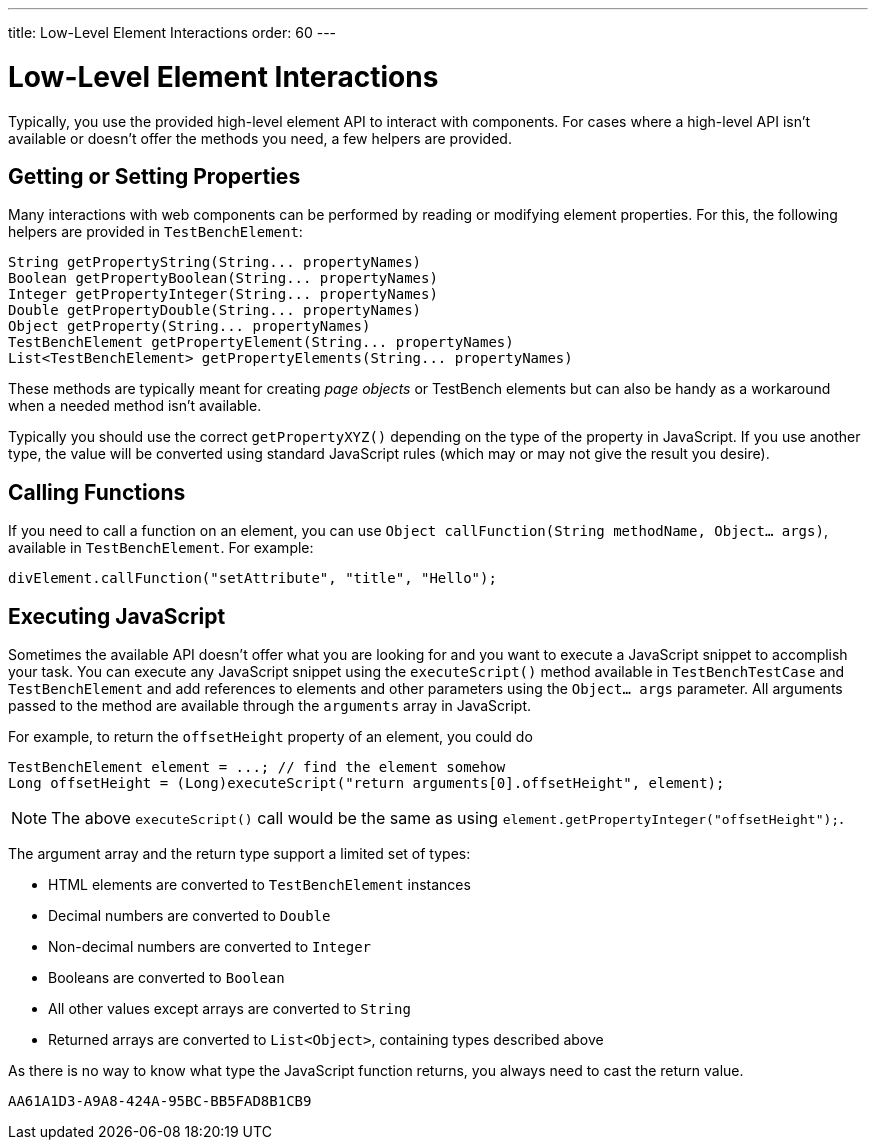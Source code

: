 ---
title: Low-Level Element Interactions
order: 60
---

= Low-Level Element Interactions

Typically, you use the provided high-level element API to interact with components.
For cases where a high-level API isn't available or doesn't offer the methods you need, a few helpers are provided.


== Getting or Setting Properties
Many interactions with web components can be performed by reading or modifying element properties.
For this, the following helpers are provided in `TestBenchElement`:

[source,java]
----
String getPropertyString(String... propertyNames)
Boolean getPropertyBoolean(String... propertyNames)
Integer getPropertyInteger(String... propertyNames)
Double getPropertyDouble(String... propertyNames)
Object getProperty(String... propertyNames)
TestBenchElement getPropertyElement(String... propertyNames)
List<TestBenchElement> getPropertyElements(String... propertyNames)
----

These methods are typically meant for creating __page objects__ or TestBench elements but can also be handy as a workaround when a needed method isn't available.

Typically you should use the correct [methodname]`getPropertyXYZ()` depending on the type of the property in JavaScript.
If you use another type, the value will be converted using standard JavaScript rules (which may or may not give the result you desire).

== Calling Functions
If you need to call a function on an element, you can use [methodname]`Object callFunction(String methodName, Object... args)`, available in `TestBenchElement`.
For example:

[source,java]
----
divElement.callFunction("setAttribute", "title", "Hello");
----


== Executing JavaScript
Sometimes the available API doesn't offer what you are looking for and you want
to execute a JavaScript snippet to accomplish your task.
You can execute any JavaScript snippet using the [methodname]`executeScript()` method available in `TestBenchTestCase` and `TestBenchElement` and add references to elements and other parameters using the `Object... args` parameter.
All arguments passed to the method are available through the `arguments` array in JavaScript.

For example, to return the `offsetHeight` property of an element, you could do

[source,java]
----
TestBenchElement element = ...; // find the element somehow
Long offsetHeight = (Long)executeScript("return arguments[0].offsetHeight", element);
----

[NOTE]
The above [methodname]`executeScript()` call would be the same as using [methodname]`element.getPropertyInteger("offsetHeight");`.

The argument array and the return type support a limited set of types:

* HTML elements are converted to `TestBenchElement` instances
* Decimal numbers are converted to `Double`
* Non-decimal numbers are converted to `Integer`
* Booleans are converted to `Boolean`
* All other values except arrays are converted to `String`
* Returned arrays are converted to `List<Object>`, containing types described above

As there is no way to know what type the JavaScript function returns, you always
need to cast the return value.


[discussion-id]`AA61A1D3-A9A8-424A-95BC-BB5FAD8B1CB9`
